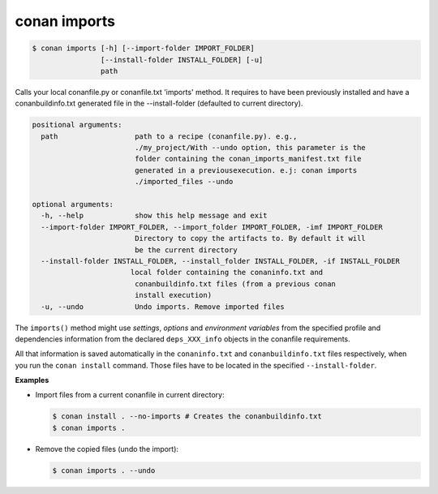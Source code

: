 
conan imports
=============

.. code-block:: bash

    $ conan imports [-h] [--import-folder IMPORT_FOLDER]
                    [--install-folder INSTALL_FOLDER] [-u]
                    path

Calls your local conanfile.py or conanfile.txt 'imports' method. It requires
to have been previously installed and have a conanbuildinfo.txt generated file
in the --install-folder (defaulted to current directory).

.. code-block:: bash

    positional arguments:
      path                  path to a recipe (conanfile.py). e.g.,
                            ./my_project/With --undo option, this parameter is the
                            folder containing the conan_imports_manifest.txt file
                            generated in a previousexecution. e.j: conan imports
                            ./imported_files --undo

    optional arguments:
      -h, --help            show this help message and exit
      --import-folder IMPORT_FOLDER, --import_folder IMPORT_FOLDER, -imf IMPORT_FOLDER
                            Directory to copy the artifacts to. By default it will
                            be the current directory
      --install-folder INSTALL_FOLDER, --install_folder INSTALL_FOLDER, -if INSTALL_FOLDER
                           local folder containing the conaninfo.txt and
                            conanbuildinfo.txt files (from a previous conan
                            install execution)
      -u, --undo            Undo imports. Remove imported files

The ``imports()`` method might use `settings`, `options` and `environment variables` from the
specified profile and dependencies information from the declared ``deps_XXX_info`` objects in the
conanfile requirements.

All that information is saved automatically in the ``conaninfo.txt`` and ``conanbuildinfo.txt``
files respectively, when you run the ``conan install`` command. Those files have to be located in
the specified ``--install-folder``.

**Examples**

- Import files from a current conanfile in current directory:

  .. code-block:: bash

      $ conan install . --no-imports # Creates the conanbuildinfo.txt
      $ conan imports .

- Remove the copied files (undo the import):

  .. code-block:: bash

      $ conan imports . --undo
